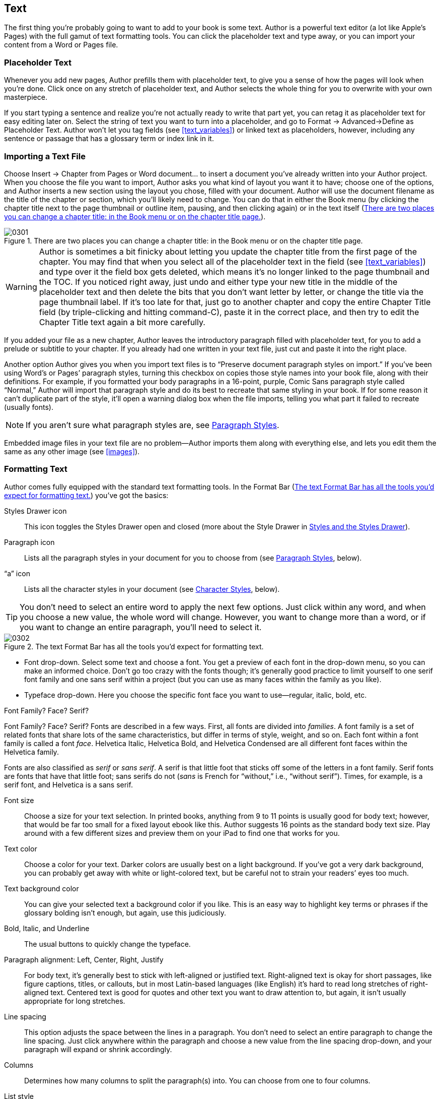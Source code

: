 
[[text]]
== Text

The first thing you’re probably going to want to add to your book is some text. Author is a powerful text editor (a lot like Apple’s Pages) with the full gamut of text formatting tools. You can click the placeholder text and type away, or you can import your content from a Word or Pages file.


[[placeholder_text]]
=== Placeholder Text

Whenever you add new pages, Author prefills them with placeholder text, to give you a sense of how the pages will look when you’re done. Click once on any stretch of placeholder text, and Author selects the whole thing for you to overwrite with your own masterpiece.

If you start typing a sentence and realize you’re not actually ready to write that part yet, you can retag it as placeholder text for easy editing later on. Select the string of text you want to turn into a placeholder, and go to Format → Advanced→Define as Placeholder Text. Author won’t let you tag fields (see &lt;&lt;text_variables&gt;&gt;) or linked text as placeholders, however, including any sentence or passage that has a glossary term or index link in it.


[[importing_a_text_file]]
=== Importing a Text File

Choose Insert → Chapter from Pages or Word document... to insert a document you’ve already written into your Author project. When you choose the file you want to import, Author asks you what kind of layout you want it to have; choose one of the options, and Author inserts a new section using the layout you chose, filled with your document. Author will use the document filename as the title of the chapter or section, which you’ll likely need to change. You can do that in either the Book menu (by clicking the chapter title next to the page thumbnail or outline item, pausing, and then clicking again) or in the text itself (&lt;&lt;there_are_two_places_you_can_change_a_ch&gt;&gt;).

[[there_are_two_places_you_can_change_a_ch]]
.There are two places you can change a chapter title: in the Book menu or on the chapter title page.
image::figs/web/0301.png[]


[[ch03note01]]

[WARNING]
====
Author is sometimes a bit finicky about letting you update the chapter title from the first page of the chapter. You may find that when you select all of the placeholder text in the field (see &lt;&lt;text_variables&gt;&gt;) and type over it the field box gets deleted, which means it’s no longer linked to the page thumbnail and the TOC. If you noticed right away, just undo and either type your new title in the middle of the placeholder text and then delete the bits that you don’t want letter by letter, or change the title via the page thumbnail label. If it’s too late for that, just go to another chapter and copy the entire Chapter Title field (by triple-clicking and hitting command-C), paste it in the correct place, and then try to edit the Chapter Title text again a bit more carefully.


====


If you added your file as a new chapter, Author leaves the introductory paragraph filled with placeholder text, for you to add a prelude or subtitle to your chapter. If you already had one written in your text file, just cut and paste it into the right place.

Another option Author gives you when you import text files is to “Preserve document paragraph styles on import.” If you’ve been using Word’s or Pages’ paragraph styles, turning this checkbox on copies those style names into your book file, along with their definitions. For example, if you formatted your body paragraphs in a 16-point, purple, Comic Sans paragraph style called “Normal,” Author will import that paragraph style and do its best to recreate that same styling in your book. If for some reason it can’t duplicate part of the style, it’ll open a warning dialog box when the file imports, telling you what part it failed to recreate (usually fonts).

[[ch03note02]]
[NOTE]
====
If you aren’t sure what paragraph styles are, see &lt;&lt;paragraph_styles&gt;&gt;.


====


Embedded image files in your text file are no problem—Author imports them along with everything else, and lets you edit them the same as any other image (see &lt;&lt;images&gt;&gt;).


[[formatting_text]]
=== Formatting Text

Author comes fully equipped with the standard text formatting tools. In the Format Bar (&lt;&lt;text_format_bar_has_all_the_tools_youapo&gt;&gt;) you’ve got the basics:

Styles Drawer icon:: This icon toggles the Styles Drawer open and closed (more about the Style Drawer in &lt;&lt;styles_and_the_styles_drawer&gt;&gt;).

Paragraph icon:: Lists all the paragraph styles in your document for you to choose from (see &lt;&lt;paragraph_styles&gt;&gt;, below).

“a” icon:: Lists all the character styles in your document (see &lt;&lt;character_styles&gt;&gt;, below).

[[ch03note03]]
[TIP]
====
You don’t need to select an entire word to apply the next few options. Just click within any word, and when you choose a new value, the whole word will change. However, you want to change more than a word, or if you want to change an entire paragraph, you’ll need to select it.


====


[[text_format_bar_has_all_the_tools_youapo]]
.The text Format Bar has all the tools you’d expect for formatting text.
image::figs/web/0302.png[]


* Font drop-down. Select some text and choose a font. You get a preview of each font in the drop-down menu, so you can make an informed choice. Don’t go too crazy with the fonts though; it’s generally good practice to limit yourself to one serif font family and one sans serif within a project (but you can use as many faces within the family as you like).


* Typeface drop-down. Here you choose the specific font face you want to use—regular, italic, bold, etc.

[[pro_tips_font_familyquestion_mark_facequ]]
.Font Family? Face? Serif?
****
Font Family? Face? Serif? Fonts are described in a few ways. First, all fonts are divided into _families_. A font family is a set of related fonts that share lots of the same characteristics, but differ in terms of style, weight, and so on. Each font within a font family is called a font _face_. Helvetica Italic, Helvetica Bold, and Helvetica Condensed are all different font faces within the Helvetica family.

Fonts are also classified as _serif_ or _sans serif_. A serif is that little foot that sticks off some of the letters in a font family. Serif fonts are fonts that have that little foot; sans serifs do not (_sans_ is French for “without,” i.e., “without serif”). Times, for example, is a serif font, and Helvetica is a sans serif.


****


Font size:: Choose a size for your text selection. In printed books, anything from 9 to 11 points is usually good for body text; however, that would be far too small for a fixed layout ebook like this. Author suggests 16 points as the standard body text size. Play around with a few different sizes and preview them on your iPad to find one that works for you.

Text color:: Choose a color for your text. Darker colors are usually best on a light background. If you’ve got a very dark background, you can probably get away with white or light-colored text, but be careful not to strain your readers’ eyes too much.

Text background color:: You can give your selected text a background color if you like. This is an easy way to highlight key terms or phrases if the glossary bolding isn’t enough, but again, use this judiciously.

Bold, Italic, and Underline:: The usual buttons to quickly change the typeface.

Paragraph alignment: Left, Center, Right, Justify:: For body text, it’s generally best to stick with left-aligned or justified text. Right-aligned text is okay for short passages, like figure captions, titles, or callouts, but in most Latin-based languages (like English) it’s hard to read long stretches of right-aligned text. Centered text is good for quotes and other text you want to draw attention to, but again, it isn’t usually appropriate for long stretches.

Line spacing:: This option adjusts the space between the lines in a paragraph. You don’t need to select an entire paragraph to change the line spacing. Just click anywhere within the paragraph and choose a new value from the line spacing drop-down, and your paragraph will expand or shrink accordingly.

Columns:: Determines how many columns to split the paragraph(s) into. You can choose from one to four columns.

List style:: Here you can turn your paragraph into a numbered or bulleted list. You have a few different list styles to choose from, or you can make up your own by choosing Show More. From the Show More menu, in addition to numbered and bulleted lists, you can create lists that are marked by images, and you can define how far to indent the list, how far up or down to align the bullet character, and how big it should be. Once you’ve got your list looking the way you want, you can turn it into a paragraph style to use throughout your book: right-click on the styled paragraph and choose “Create Paragraph Style from Selection.”

[[ch03note04]]
[TIP]
====
If you need to insert a glyph, like a star, apple symbol, or ☺, open the Font window by clicking the Fonts button in the Toolbar, click the gear icon in the bottom right corner, and choose Characters... from the flyout menu. All the glyphs in the font you had selected are neatly organized here by type.


====



[[text_inspector]]
=== Text Inspector

The Text Inspector (&lt;&lt;four_tabs_of_the_text_inspector_put_almo&gt;&gt;) puts all your text formatting tools at your fingerprints. To get to it, open the Inspector from the Toolbar, and go to the fourth-from-left tab (the big T). There are four tabs within the Text Inspector. The one thing you can’t change through the Text Inspector is font family and face—you’ll have to set those in the Format Bar.

[[four_tabs_of_the_text_inspector_put_almo]]
.The four tabs of the Text Inspector put almost all your text formatting tools in one place.
image::figs/web/0303.png[]


[[text-id00002]]
==== Text

These are some of the usual paragraph and text formatting options. At the top, you can change the color and alignment of your selected text, and also change the vertical alignment within the text box. To change the color, click the color swatch, and choose wisely. If the swatch was black, the color wheel Author gives you will at first seem to offer you only black as an option; drag the slider on the right up to reveal the full spectrum of colors.

The spacing sliders let you adjust the amount of white space horizontally between the individual letters in a paragraph, and vertically between lines. You can also add space above or below a paragraph, and with Inset Margin you can add padding around the edges of a text box, to push your text away from the border.


[[list]]
==== List

If you want to turn your text into a list, or if it’s already a list and you want to change the way it looks, head to the List tab. Your first choice is Indent Level, which determines how far to indent the list from the left edge of the page. Each successive level is meant for that level of nested list—for example, choosing 3 here would mean a list within a list within a list. Author has some standard indent sizes, but you can adjust them with the next options.

Next you choose what kind of list you want—bulleted or numbered—and how to style the list marker. The option you choose determines what you’ll see next. If you choose Text Bullets, you can choose what icon to use as the list marker, and what color to make it. If you choose Image Bullets, you can choose from a list of standard images for your list marker. If that’s not enough, choose Custom Image to choose an image file from your computer to use. No matter which bullet style you choose, you can change how big the bullet is compared to the text (Size), how far up or down to align it next to the paragraph (Align), and whether to scale the bullet image as you resize your text. If you turn this checkbox off, the bullet will stay exactly the same size no matter how big or small your text is; turning it on will maintain the same proportion between bullet and text that you see now.

If you go for a numbered list, you only get a few choices. You can choose either plain or tiered numbers (&lt;&lt;regular_numbers_left_parenthesisleftrigh&gt;&gt;). Tiered numbers reference how far deep the list item is nested; they’re great for referring to sections. For either type of numbering, you can still change the number style: regular, uppercase Roman numerals, lowercase Roman numerals, uppercase letters, and lowercase letters. You can also choose how to separate the number from the text (period, right parenthesis, or double parentheses).

[[regular_numbers_left_parenthesisleftrigh]]
.Regular numbers (left) versus tiered numbers (right).
image::figs/web/0304.png[]

Once you’ve picked your number style, choose whether you want the number to continue from wherever the last numbered list left off or to start the numbering over at any number you choose. The most common value here is probably going to be “1.”

For both numbered and bulleted lists, you can adjust the amount of indent. Use the Bullet/Number Indent box to indent the whole paragraph more or less; use Text Indent to add more space between the list marker and the text.


[[tabs]]
==== Tabs

The first section here is actually your paragraph indent settings. You can indent just the first line to get a classic look, and also indent paragraphs on both the left and right sides.

Next you get into the actual tab settings. _Tab stops_ are how far you jump when you hit the tab key. The default is 36 points, but you can make this more or less. There are four standard kinds of tab stops: left, center, right, and decimal (&lt;&lt;hereapostrophes_a_visual_comparison_of_t&gt;&gt;). Here’s how each one works:

Left:: These are the most common. Press the tab key to jump ahead, and then any text you add grows to the right, just like normal.

Center:: Text grows evenly from both sides of the tab stop.

Right:: Text grows to the left of the tab stop, as if the paragraph were right-aligned.

Decimal:: Text aligns on a particular character. Usually this is used in accounting or with lists of numbers, to keep the numbers aligned on the decimal point. You can choose a different character to align to in the “Decimal Tab Character” box.

[[hereapostrophes_a_visual_comparison_of_t]]
.Here’s a visual comparison of the different kinds of tabs: left, right, center, and decimal. All four have the same tab stop position, but have different alignments.
image::figs/web/0305.png[]

You can add your own custom tab stops for each paragraph. Press the + button at the bottom of the Tab Stops section, and a new tab stop gets added to your list. Click the number in the list to change the location of the tab stop, and click the radio button for the type of tab you want.

Turn on your rulers (View → Show Rulers) to get a more visual way to set tab stops (&lt;&lt;quickly_add_tabs_by_clicking_the_rulerdo&gt;&gt;). Click in the paragraph you want to add a tab stop for, and then just click on the ruler wherever you want to add the tab stop. Author chooses a left tab by default; right-click or control-click on the new tab to change to a different style. To move a tab, grab it on the ruler and drag it wherever you want. To delete a tab, drag it off the ruler and it disappears in a puff of smoke.

[[quickly_add_tabs_by_clicking_the_rulerdo]]
.Quickly add tabs by clicking the ruler. Control click to change the tab alignment.
image::figs/web/0306.png[]

[[ch03note05]]
[TIP]
====
You can also adjust your paragraph indents via the ruler; drag the two down-pointing arrows to add more space on either side.


====


You can add a leader to any of your tabs, to fill the space the tab jumps over with a character (usually a row of dots). You see this a lot in tables of contents or playbills. Select the tab you want to add a leader to, and choose the leader style from the drop-down.

Setting your own tab stops is a real pro move, but most people will probably find that the defaults are fine.


[[more]]
==== More

Here’s where you can get really fancy. Add a custom border to a particular paragraph, a background to just a few selected characters or to the paragraph as a whole, and a lot more (see &lt;&lt;this_ugly_little_paragraph_uses_almost_a&gt;&gt;). Here are all your options:

Border &amp; Rules:: Add a border to any or all sides of just one paragraph within a text box. Once you choose a line style from the drop-down list, the other options become active. Set the line color and weight, and pick which edge (top, bottom, both, or all) you want the border to run along. Adjust the offset to push the border further from or closer to the paragraph text (you can even go into negative numbers, which will make the border overlap the text).

Background Fills:: Select a few characters or a word and turn on Character and choose a swatch to add a background color to just that word (for example, to create a highlighter effect). To add a background color to an entire paragraph, turn on the Paragraph checkbox.

Following Paragraph Style:: You can dictate what kind of paragraph to insert after your current paragraph. Choose any of your existing paragraph styles from the drop-down list. If the style you want doesn’t exist, you’ll need to create it first (see &lt;&lt;styles_and_the_styles_drawer&gt;&gt;).

Pagination &amp; Break:: These checkboxes apply to the whole paragraph and tell it how to act when it breaks across multiple pages. “Keep lines together” will keep the whole paragraph together on one page. If any of the lines don’t fit on a page, the whole paragraph will jump to the next page. “Keep with following paragraph” does just what it says—keeps two paragraphs together on the same page; this is great for definition lists or to keep section headers from appearing alone at the end of a page. “Paragraph starts on a new page” will force your paragraph to start on a new page, pushing all the text that follows along with it. This is often used for section headers. “Prevent widow &amp; orphan lines” is on by default, and you probably want to keep it on. It prevents individual words or lines of text from getting stranded at the top or bottom of a page. You can choose any, all, or none of these options.

Language:: Tells Author what language the selection or paragraph is written in. This isn’t a translator—it affects how Author checks your spelling. You can select just a few words and change the language, or you can change it for the whole paragraph by making sure nothing is selected and choosing the language from the drop-down list.

Remove hyphens from paragraph:: Keeps words from breaking across lines. If this is turned on, words can split across lines and Author will add a hyphen. Turned off, if a word can’t fit in its entirety at the end of a line, the whole thing will drop to the next line.

Remove ligatures:: Ligatures are letters that run together to form one character. Some of the usual suspects are ff, fl, and fi. Turning on this checkbox keeps each letter separate, instead of combining them into one.

Baseline Shift:: Adjusts text up or down; this is best used for individual words or phrases. Select some text, and use the up and down arrows to move it vertically, creating a superscript or subscript look. If you want to shift whole paragraphs, you should probably use the options on the Text tab of the Text Inspector.

[[this_ugly_little_paragraph_uses_almost_a]]
.This ugly little paragraph uses almost all the options in the More tab: top and bottom border, paragraph background (notice that the background also fills any space above or below that you set on the Text tab, but the borders don’t), character background (the word “Preferences”), “Keep lines together,” and the word “picas” shifted above the baseline.
image::figs/web/0307.png[]


[[styles_and_the_styles_drawer]]
=== Styles and the Styles Drawer

Paragraph and character styles have been around for a while, and they are built into almost every robust text editor or layout program these days. They allow you to create a consistent look for paragraphs or text spans of the same type to use throughout your document. All of Author’s templates come with a suite of paragraph and character styles to complement the template design, but you’re free to edit them or even to create your own styles as needed.

Styles are so important that Author gives you all kinds of ways to get to them. You can choose them as needed from the drop-down lists in the Format Bar, but to have them at your fingertips at all times, your best bet is to open the Styles Drawer (&lt;&lt;styles_drawer_for_this_paragraphdot_you&gt;&gt;). To do so, click the blue Styles Drawer button at the far left of the Format Bar, go to View → Show Styles Drawer, or click the View button in the Toolbar and choose Show Styles Drawer. This opens an extra panel on either the left or right of your editing window (depending on which side has more open space on your monitor), listing all the styles in your template, plus any extras that you imported with text files (see &lt;&lt;importing_a_text_file&gt;&gt;) or added yourself.

Select some text and open up the Styles Drawer—you should see three style names highlighted in blue. These are the different styles applied to the text you selected, one for the paragraph style, one for the character style, and one for the list style. (If there isn’t a style applied for any of these three categories, the word None will be highlighted.)

[[styles_drawer_for_this_paragraphdot_you]]
.The Styles Drawer for this paragraph. You can see this paragraph uses the Body style (but it has some overrides, as evidenced by the red arrow), no character style, and Bullet list style.
image::figs/web/0308.png[]


[[paragraph_styles]]
==== Paragraph Styles

Paragraph styles affect the formatting of an entire paragraph—things like font family and style, line height, alignment, number of columns, and so on (but you can include as much or as little of that stuff in the style definition as you want). To apply a paragraph style, click inside any paragraph of text, and then click on the paragraph style name in the Styles Drawer or choose it from the drop-down list in the Format Bar.

To edit an existing style definition, adjust the formatting as you like via the Text Inspector or the Format Bar, and then in the Styles Drawer click the little arrow next to the style name, and choose “Redefine Style from Selection” (&lt;&lt;context_menu_that_pops_up_when_you_click&gt;&gt;). Author will update all the other paragraphs in your book that use that style to match your new formatting.

If you apply a style to a selection, and then manually change the formatting of that selection outside of the style definition, the little arrow next to the style name in the Styles Drawer turns red. This is your clue that the text has style overrides. If you want to get rid of the overrides, click the arrow and choose “Revert to Defined Style” or just click the style name again to reapply it.

[[context_menu_that_pops_up_when_you_click]]
.The context menu that pops up when you click the arrow next to a style name gives you a few ways to apply or reapply the style to your selection. Choose Redefine Style from Selection if you want the style to incorporate any custom formatting you added to the paragraph.
image::figs/web/0309.png[]

To see every place where a particular paragraph (or character) style is used, click the gear icon next to the page navigation buttons at the bottom of the window (&lt;&lt;navigation&gt;&gt;), choose the style name from the list, and then click the buttons to navigate between each usage of that style.

You can hide all the other kinds of styles in the Styles Drawer, but you can’t hide paragraph styles.


[[character_styles]]
==== Character Styles

Character styles work a lot like paragraph styles, except they’re only applied to words or phrases of text. You also have fewer formatting options—none of the formatting that applies to whole paragraphs will work here (for example, line height, paragraph alignment, and so on). Character styles are best for changing the style or weight of text, like making it bold or adding an underline.

[[ch03note06]]
[NOTE]
====
Wondering why you’d want to use character styles instead of the bold, italic, and underline buttons? With character styles you can change the way italic text looks throughout your entire book in one stroke; if you wanted to accomplish the same thing manually, you’ve have to hunt for every italic word and reapply the formatting.


====


To apply a character style, select the text you want to style, and then click the character style name in the Styles Drawer or choose it from the drop-down list in the Format Bar. To hide character styles, click the little “a” icon in the lower-right corner of the Styles Drawer.


[[list_styles]]
==== List Styles

List styles work the same as paragraph and character styles, except they determine the way your lists will look—bullet or number style, indenting, and the like. To hide list styles, click the little list icon in the lower-right corner of the Styles Drawer.


[[hot_keys]]
==== Hot Keys

You can assign Hot Keys to the styles you use most, so that you can apply a style throughout your book with just one keystroke (instead of having to select it from the Styles Drawer every time). To do so, in the Styles Drawer, click the little down arrow next to the style name, click Hot Key, and then choose one of the keys to assign to that style. You have eight options—F1 through F8—which means you can only assign Hot Keys to eight styles. If you’ve already assigned a specific Hot Key to another style, that option will appear grayed out in the Hot Key drop-down list. Once you’ve assigned a Hot Key to a specific style, all you need to do is select some text and hit that Hot Key to apply the style to your text.

[[ch03note07]]
[TIP]
====
If your “F” keys share space with other commands, like turning the brightness up or down (as they do on most Mac keyboards), you’ll need to hold down the function (fn) key while you press the “F” key you want.


====


To remove a Hot Key from a style, click the arrow next to the style name and choose Hot Key → None.


[[links]]
=== Links

Cross-references are an integral part of most reference books; they are links or pointers to related sections of the text that give readers more guidance (this book, for example, is full of them). Unfortunately, inserting cross-references isn’t quite one-click in Author, but it is possible. First you need to mark the section that you want to reference, by inserting a bookmark (&lt;&lt;first_step_in_creating_a_cross-reference&gt;&gt;). Click at the beginning of the section or passage, and choose Insert → Bookmark. Author opens the Link dialog box and creates your new bookmark, called “Bookmark.” Click the word “Bookmark” and change the name to whatever you like, but choose something unique so you don’t get confused later on.

[[first_step_in_creating_a_cross-reference]]
.The first step in creating a cross-reference is to add a bookmark. This is a bookmark for the Tip paragraph on this page. You can also add bookmarks via the Link Inspector, by clicking in the text you want to bookmark and then clicking the + button.
image::figs/web/0310.png[]

Next, select the text that you want to link to that section, then choose Insert → Hyperlink→Bookmark (&lt;&lt;step_two_in_creating_a_cross-reference_i&gt;&gt;). Author opens the Link dialog again; choose your bookmark name from the drop-down, and you’re done.

[[step_two_in_creating_a_cross-reference_i]]
.Step two in creating a cross-reference is adding a hyperlink that points to the bookmark you created in &lt;&lt;first_step_in_creating_a_cross-reference&gt;&gt;. The text you selected gets the Hyperlink character style applied to it, but you can change that. It also gets a blue border, which tells you that the text is a field (see &lt;&lt;text_variables&gt;&gt;).
image::figs/web/0311.png[]

To remove a cross-reference, click to select the hyperlinked word or phrase, and then open the Link dialog (if it’s not still open, just click the Inspector button in the Toolbar to get back to it) and uncheck the “Enable as a hyperlink” box. You may also need to remove the extra character style that Author automatically adds to links, but that’s easy: select the word or phrase, and then in the Character Styles list, choose “None.”

Author does make it easier to add links to labeled objects, like Galleries (see &lt;&lt;gallery&gt;&gt;), Media boxes (see &lt;&lt;media&gt;&gt;), and Figures (see &lt;&lt;figures&gt;&gt;). Select the text that you want to turn into a link, and choose Insert → Hyperlink→Figure Reference. The Link Inspector opens, giving you a list of all the labeled objects in your book to choose from. Click the one you want to link to, and your clickable link is all set.


[[text_boxes]]
=== Text Boxes

Author fills up all the pages you insert with an array of images and text, but you can replace it all with whatever you want. If you want to add text where there used to be an image (or over some blank white space), you’ll need to insert a text box first. All the text in your book is contained within text boxes that you can drag around and resize however you want. To add a new one, click Text Box in the Toolbar; Author slaps a new text box right in the middle of your page, filled with the helpful guide “Type to enter text.” Drag this box to the correct location, and then click inside it and start adding your text.

You can adjust the look of the text box by adding a stroke, drop shadow, and other object options. Skip ahead to &lt;&lt;objects&gt;&gt; for the details, and check out &lt;&lt;shapes&gt;&gt; to learn more about fills and backgrounds.


[[column_and_page_breaks]]
==== Column and Page Breaks

Use column breaks and page breaks to control how much text to keep in a text box or on your page (&lt;&lt;get_more_control_over_your_text_flow_wit&gt;&gt;). Click in the text where you want it to break, and go to Insert → Column Break or Page Break. You can even add a column break at the beginning of a multicolumn text box to skip the first column entirely. To delete a column or page break, click in the text immediately following the break, and hit the Delete key.

[[get_more_control_over_your_text_flow_wit]]
.Get more control over your text flow with column and page breaks. Author adds a blue line and marker showing you where you’ve inserted the break. (Go to View → Show Invisibles if you don’t see anything special.)
image::figs/web/0312.png[]


[[sidebars]]
==== Sidebars

Sidebars are passages of text that are set apart from the main text flow, usually in a special box. Apple went ahead and designed sidebar boxes to match each of the canned templates, but you can create your own, too.

Author doesn’t give you a toolbox to pull design elements like sidebars from, but it does add them to certain pages in the template. To insert a new Author-designed sidebar, insert a new page that includes the sidebar, or copy a sidebar from another location in your book and paste it in the correct place. You can also edit the formatting of the canned sidebars, if Author got everything except for a few minor details right.

To create your own sidebar (&lt;&lt;hereapostrophes_an_example_of_a_custom_s&gt;&gt;), just add a new text box and give it a custom background, stroke, and text inset, and decide if you want it inline or floating (see &lt;&lt;anchors&gt;&gt;). Then you can use Copy Graphic Style (see &lt;&lt;copy_graphic_style&gt;&gt;) to reuse this design throughout your book.

However, remember that if your sidebar boxes aren’t anchored inline, or if you don’t create a custom label for them in the Widget Inspector, then they’ll disappear when readers switch to portrait orientation. This means that if you absolutely must have free-floating sidebars that appear in both portrait and landscape orientations, your best bet is to turn them into widgets by adding a label. You have complete control over widget formatting: you can add custom borders and backgrounds, just like with plain text boxes, and style the labels and captions in any way you please. See &lt;&lt;anchors&gt;&gt; for more on inline versus floating objects, and see &lt;&lt;media&gt;&gt; for instructions on adding custom widget labels.

[[hereapostrophes_an_example_of_a_custom_s]]
.Here’s an example of a custom sidebar. This used to be a static text box, but it’s been turned into a widget by turning on the “Title” checkbox in the Widget Inspector, and giving it a Label of “None.” Each paragraph uses a custom paragraph style, and the whole text box has a dark red fill and a thin black border. The red fill will get stripped out in portrait orientation, leaving just white text on the standard white background, which is probably not a good idea.
image::figs/web/0313.png[]


[[tables]]
=== Tables

To add a table to your book, click the Table button in the toolbar, and Author drops a new, blank table into the middle of your page. By default, your table is set to float (see &lt;&lt;anchors&gt;&gt;), so you can drag it wherever you want on the page, and that’s where it’ll stay. If you want your table nested in the flow of the text, click the Inline button in the Format Bar, and your table will pop over to wherever you last had your text cursor.

To add data to your table, click in a cell and type away. If your text is too long to fit in the cell, it will wrap onto a new line and the cell will resize vertically. To resize the cell horizontally so that more text can fit on one line, you have to resize the whole column (unless you want to merge two cells; see below). Click the edge of the column that you want to make bigger—your cursor will turn into a double-headed arrow that you can drag to resize the column.


[[ch03note08]]

[WARNING]
====
The whole table doesn’t resize as you resize a column by dragging; instead, your new column eats up the space of the column next to it. To get it right, you’ll have to resize all the columns in your table, starting with the last and moving in to the column you originally wanted to resize. This isn’t a problem if you resize via the Table Inspector (see below).


====


In addition to the usual text options in the Format Bar, you get a few extra choices when you’re working with tables (&lt;&lt;format_bar_gives_you_special_tools_when&gt;&gt;). First, you’ll notice there’s a new paragraph alignment button: “Auto-align table based on content type.” This clever button can tell if your table cells contain text or numbers, and aligns the cell contents to the left or right, accordingly. Next to that are the vertical alignment buttons, which let you align text at the top, middle, or bottom of a cell. Select a single cell to change the alignment of just that cell, or select the whole table to change all the text.

[[format_bar_gives_you_special_tools_when]]
.The Format Bar gives you special tools when you’re working with tables.
image::figs/web/0314.png[]

With the next couple of buttons, you can add rows or columns to your table, and if your table has empty rows or columns at the end, you can remove them here, too (but you can’t subtract rows or columns here if they contain text). Use the up and down arrows to choose how many rows and columns you want.

Use the fill box to set the fill color of selected cells, rows, or columns (but not the entire table). Select the cells you want and click the swatch to choose a color.

[[ch03note09]]
[TIP]
====
To select multiple cells, hold down the shift key and click the cells you want. You can also select whole rows or columns this way, or right-click or control-click on any cell in the row or column and choose “Select Row” or “Select Column.”


====


Finally, you have the anchor options (see &lt;&lt;anchors&gt;&gt;) and text wrap (see &lt;&lt;text_wrap&gt;&gt;).

When you right-click or control-click on a table, you can choose how many header rows, header columns, or footer rows to give your table, and you can also add or delete rows and columns, and split or merge cells (&lt;&lt;hereapostrophes_an_example_of_a_table_wi&gt;&gt;). To merge two cells into one big cell that spans multiple rows or columns, select the cells (they must be adjacent to each other), right-click, and turn on Merge Cells. To split cells that you previously merged, right-click again, and turn off Merge Cells. The split options divide a cell into two cells, each taking up half the column or row (but you can adjust the sizes if you want).

[[hereapostrophes_an_example_of_a_table_wi]]
.Here’s an example of a table with merged cells (middle top), a cell split into rows (top right), and a cell split into columns (bottom right). You can merge and split cells by selecting one or more cells and then control-clicking or right-clicking and choosing one of the merge or split options from the context menu.
image::figs/web/0315.png[]


[[table_inspector]]
==== Table Inspector

Naturally, Author has a special Inspector just for tables, where you can adjust the formatting even more. To get to the Table Inspector, click Inspector from the Toolbar and choose the Table tab (fourth from right). There are two tabs here: Table and Format. The Table tab has all the visual formatting options, and Format has some special spreadsheet-like options to control the data in your cells.

Here’s what you get in the Table tab:

Body Rows and Body Columns:: Just like the buttons in the Format Bar, these boxes let you add rows and columns, or remove them as long as they don’t contain any text. (To delete rows or columns that contain text, you need to right-click or control-click and choose Delete from the menu that pops up.)

Headers &amp; Footers:: Choose how many header and footer rows to have, and whether to have header rows along the top or along the right side (or both).

Edit Rows &amp; Columns:: Gives you the same options you get by right-clicking or control-clicking: Add rows or columns, select, delete, merge, and split. You can also sort the cells in a column in ascending or descending order. To use this option, you need to have a cell selected rather than the whole table; then choose the sort style you want, and Author reorders the rows in your table so that cells in the column you chose are sorted appropriately.

Column Width and Row Height:: Adjusts the size of your rows and columns, if you don’t want to drag. The benefit of resizing this way is that your table will shift over, instead of the resized row or column poaching space from the ones next to it. You can’t size a row or column smaller than the amount of space needed by the text within it, though.

Cell Borders:: Adjust the line width and color of the borders of individual cells or the entire table. Choose which border you want to format by clicking the appropriate button, and then choose the line style, weight, and color.

Cell Background:: Add a background color to one cell or a group of cells (but not the entire table). You can choose either Color Fill or Gradient Fill. For Color Fill, click the swatch to choose the color you want from the color picker. For Gradient Fill, choose the two colors you want the gradient to blend together, choose an orientation (blend vertically or horizontally), and set an angle to skew the orientation if you want. Gradients are a risky design choice, and could make your book look amateurish, so use them judiciously.

At the bottom of this section, turn on the Alternating Row Color checkbox to automatically fill alternating rows with a color you choose (by clicking the swatch). This adds a visual distinction between rows, which helps readers navigate your table more easily.

Table Options:: There’s only one checkbox here: “Return key moves to next cell.” Turn this on, and when you have a cell selected, all you need to do is hit Return to select the next cell.

With the Format tab, you can turn your table into a mini-spreadsheet. Here are your options:

Cell Format:: Tell Author what the contents of the cell are: plain text, a number, a date or time, and so on. You get some further formatting options based on what you choose from the drop-down—how many decimal places to show (for numbers), what date format to use, etc.

Conditional Format:: Apply custom formatting to a cell or its contents depending on if it meets certain conditions (see &lt;&lt;top_row_in_this_table_has_a_custom_condi&gt;&gt;). For example, add a green background to every cell containing a value higher than 100. Click Show Rules to add a new condition. There are a number of variables you can choose from, making it almost infinitely customizable for your data.

Function:: Perform some mathematical calculations and show the results in your cell. You can choose one of the predefined functions: Sum, Average, Min, Max, Count, Product. If that doesn’t do it for you, you can build your own with the Formula Editor. Apple put together a helpful guide about formulas and functions that you can download for more info: link:$$http://manuals.info.apple.com/en_US/Formulas_and_Functions_User_Guide.pdf$$[].

Wrap Text in Cell:: Turn this on and your cells will automatically grow to fit your text. If you turn it off and your text gets too long, it’ll just disappear past the cell borders.

[[top_row_in_this_table_has_a_custom_condi]]
.The top row in this table has a custom condition applied that turns a cell green if the value is greater than 35. You can create your own conditions and add formulas to your table to make it smarter.
image::figs/web/0316.png[]


[[adding_pages]]
=== Adding Pages

When you import text, Author will automatically add as many pages as needed to fit all your content, and it will keep adding pages as your content shifts. However, if you’re adding text on a page-by-page basis, or you want to add extra pages, click the page thumbnail that you want to add pages after, click the Add Pages button in the top left of the Toolbar, and choose the page layout style you want your new pages to use (&lt;&lt;add_pages_with_the_click_of_a_buttoncomm&gt;&gt;). Once your pages are there, you can’t move them around, so make sure you get them in the right spot.

Adding sections and chapters works the same way. Select the section or chapter that you want to add pages after, choose Add Pages, and choose the chapter or section type that you want to use. Unlike individual pages, you can rearrange your sections and chapter by dragging them around within the Book menu.

You can change the layout for any page, section, or chapter. Select the page in question and click the little arrow that appears to the right. You get a list of all the available layouts to choose from. (For more about layouts, see &lt;&lt;layouts&gt;&gt;.)

[[add_pages_with_the_click_of_a_buttoncomm]]
.Add pages with the click of a button, and change a page’s basic layout by choosing one of the layouts from the drop-down menu.
image::figs/web/0317.png[]

